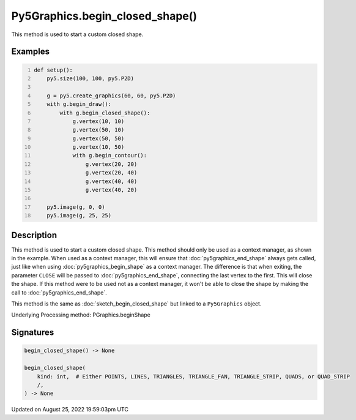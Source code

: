 Py5Graphics.begin_closed_shape()
================================

This method is used to start a custom closed shape.

Examples
--------

.. raw:: html

    <div class="example-table">

.. raw:: html

    <div class="example-row"><div class="example-cell-image">

.. image:: /images/reference/Py5Graphics_begin_closed_shape_0.png
    :alt: example picture for begin_closed_shape()

.. raw:: html

    </div><div class="example-cell-code">

.. code:: python
    :number-lines:

    def setup():
        py5.size(100, 100, py5.P2D)

        g = py5.create_graphics(60, 60, py5.P2D)
        with g.begin_draw():
            with g.begin_closed_shape():
                g.vertex(10, 10)
                g.vertex(50, 10)
                g.vertex(50, 50)
                g.vertex(10, 50)
                with g.begin_contour():
                    g.vertex(20, 20)
                    g.vertex(20, 40)
                    g.vertex(40, 40)
                    g.vertex(40, 20)

        py5.image(g, 0, 0)
        py5.image(g, 25, 25)

.. raw:: html

    </div></div>

.. raw:: html

    </div>

Description
-----------

This method is used to start a custom closed shape. This method should only be used as a context manager, as shown in the example. When used as a context manager, this will ensure that :doc:`py5graphics_end_shape` always gets called, just like when using :doc:`py5graphics_begin_shape` as a context manager. The difference is that when exiting, the parameter ``CLOSE`` will be passed to :doc:`py5graphics_end_shape`, connecting the last vertex to the first. This will close the shape. If this method were to be used not as a context manager, it won't be able to close the shape by making the call to :doc:`py5graphics_end_shape`.

This method is the same as :doc:`sketch_begin_closed_shape` but linked to a ``Py5Graphics`` object.

Underlying Processing method: PGraphics.beginShape

Signatures
------

.. code:: python

    begin_closed_shape() -> None

    begin_closed_shape(
        kind: int,  # Either POINTS, LINES, TRIANGLES, TRIANGLE_FAN, TRIANGLE_STRIP, QUADS, or QUAD_STRIP
        /,
    ) -> None
Updated on August 25, 2022 19:59:03pm UTC

